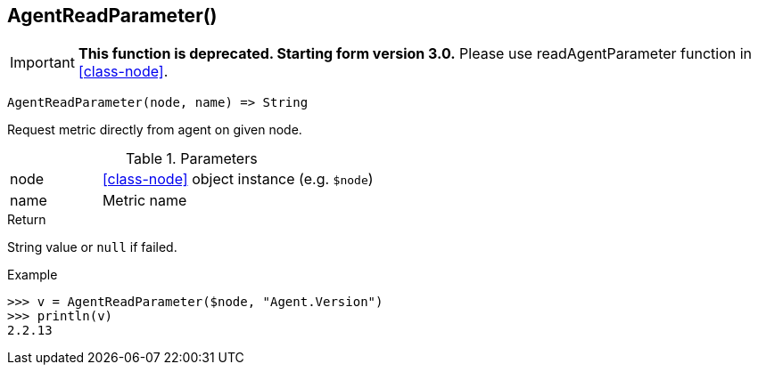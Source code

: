 [[func-agentreadparameter]]
== AgentReadParameter()

****
[IMPORTANT]
====
*This function is deprecated. Starting form version 3.0.* 
Please use readAgentParameter function in <<class-node>>. 
====
****

[source,c]
----
AgentReadParameter(node, name) => String
----

Request metric directly from agent on given node.

.Parameters
[cols="1,3" grid="none", frame="none"]
|===
|node|<<class-node>> object instance (e.g. `$node`)
|name|Metric name
|===

.Return
String value or `null` if failed.

.Example
[.output]
....
>>> v = AgentReadParameter($node, "Agent.Version")
>>> println(v)
2.2.13
....
